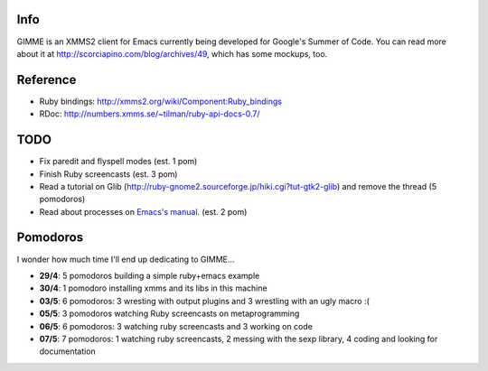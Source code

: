 Info
----

GIMME is an XMMS2 client for Emacs currently being developed for
Google's Summer of Code. You can read more about it at
http://scorciapino.com/blog/archives/49, which has some mockups, too.

Reference
---------

* Ruby bindings: http://xmms2.org/wiki/Component:Ruby_bindings
* RDoc: http://numbers.xmms.se/~tilman/ruby-api-docs-0.7/


TODO
----

* Fix paredit and flyspell modes (est. 1 pom)
* Finish Ruby screencasts (est. 3 pom)
* Read a tutorial on Glib (http://ruby-gnome2.sourceforge.jp/hiki.cgi?tut-gtk2-glib) and remove the thread (5 pomodoros)
* Read about processes on `Emacs's manual`_. (est. 2 pom)


Pomodoros
---------

I wonder how much time I'll end up dedicating to GIMME...

* **29/4**: 5 pomodoros building a simple ruby+emacs example
* **30/4**: 1 pomodoro installing xmms and its libs in this machine
* **03/5**: 6 pomodoros: 3 wresting with output plugins and 3 wrestling with an ugly macro :(
* **05/5**: 3 pomodoros watching Ruby screencasts on metaprogramming
* **06/5**: 6 pomodoros: 3 watching ruby screencasts and 3 working on code
* **07/5**: 7 pomodoros: 1 watching ruby screencasts, 2 messing with the sexp library, 4 coding and looking for documentation


.. _Emacs's manual: http://www.chemie.fu-berlin.de/chemnet/use/info/elisp/elisp_34.html

